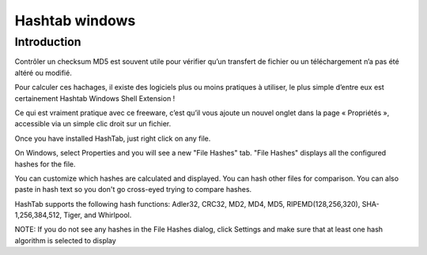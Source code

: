 
.. index::
   pair: Windows explorer; hash

.. _hashtab_windows:

=========================
Hashtab windows
=========================

.. seealso:: http://implbits.com/HashTab/HashTabWindows.aspx


Introduction
============

.. seealso:: http://ohax.fr/verifier-facilement-sous-windows-un-checksum-md5-crc32-sha-1

Contrôler un checksum MD5 est souvent utile pour vérifier qu’un transfert de
fichier ou un téléchargement n’a pas été altéré ou modifié.

Pour calculer ces hachages, il existe des logiciels plus ou moins pratiques à
utiliser, le plus simple d’entre eux est certainement Hashtab Windows Shell Extension !

Ce qui est vraiment pratique avec ce freeware, c’est qu’il vous ajoute un nouvel
onglet dans la page « Propriétés », accessible via un simple clic droit sur un fichier.


Once you have installed HashTab, just right click on any file.

On Windows, select  Properties and you will see a new "File Hashes" tab.
"File Hashes" displays all the configured hashes for the file.

You can customize which hashes are calculated and displayed. You can hash other
files for comparison. You can also paste in hash text so you don't go cross-eyed
trying to compare hashes.

HashTab supports the following hash functions: Adler32, CRC32, MD2, MD4, MD5,
RIPEMD(128,256,320), SHA-1,256,384,512, Tiger, and Whirlpool.

NOTE: If you do not see any hashes in the File Hashes dialog, click Settings and
make sure that at least one hash algorithm is selected to display
